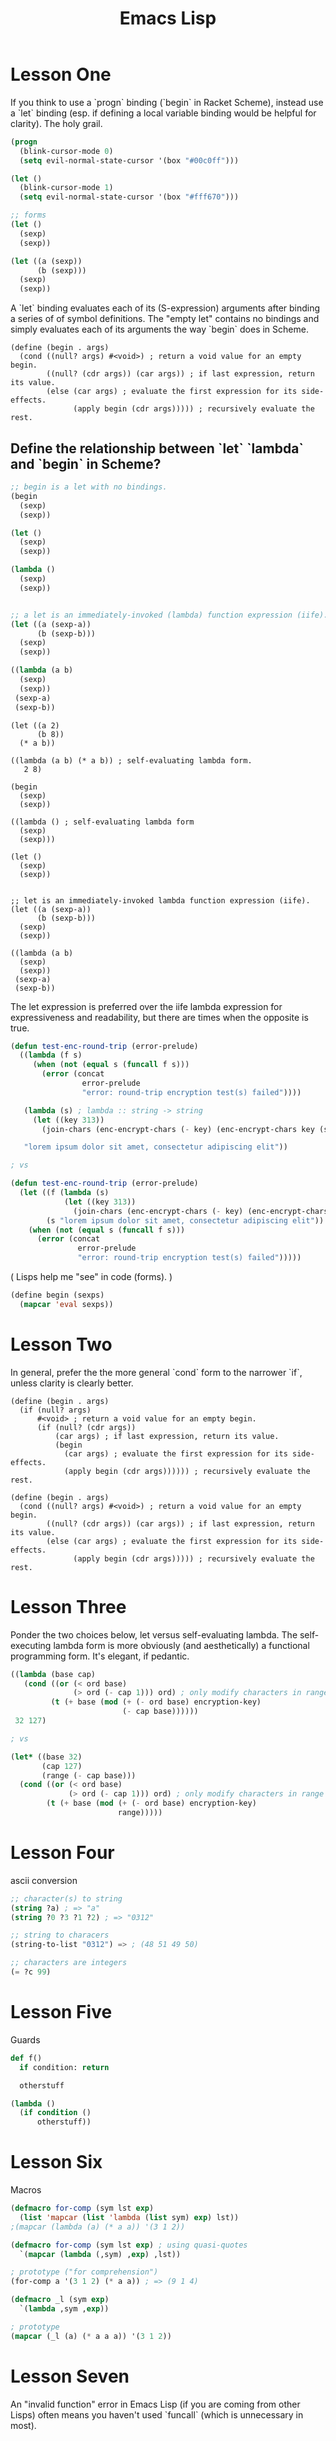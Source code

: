 #+title: Emacs Lisp

* Lesson One
If you think to use a `progn` binding (`begin` in Racket Scheme), instead use a `let` binding (esp. if defining a local variable binding would be helpful for clarity). The holy grail.

#+begin_src emacs-lisp
(progn
  (blink-cursor-mode 0)
  (setq evil-normal-state-cursor '(box "#00c0ff")))

(let ()
  (blink-cursor-mode 1)
  (setq evil-normal-state-cursor '(box "#fff670")))

;; forms
(let ()
  (sexp)
  (sexp))

(let ((a (sexp))
      (b (sexp)))
  (sexp)
  (sexp))
#+end_src


A `let` binding evaluates each of its (S-expression) arguments after binding a series of of symbol definitions. The "empty let" contains no bindings and simply evaluates each of its arguments the way `begin` does in Scheme.

#+begin_src racket
(define (begin . args)
  (cond ((null? args) #<void>) ; return a void value for an empty begin.
        ((null? (cdr args)) (car args)) ; if last expression, return its value.
        (else (car args) ; evaluate the first expression for its side-effects.
              (apply begin (cdr args))))) ; recursively evaluate the rest.
#+end_src


** Define the relationship between `let` `lambda` and `begin` in Scheme?

#+begin_src emacs-lisp
;; begin is a let with no bindings.
(begin
  (sexp)
  (sexp))

(let ()
  (sexp)
  (sexp))

(lambda ()
  (sexp)
  (sexp))


;; a let is an immediately-invoked (lambda) function expression (iife).
(let ((a (sexp-a))
      (b (sexp-b)))
  (sexp)
  (sexp))

((lambda (a b)
  (sexp)
  (sexp))
 (sexp-a)
 (sexp-b))
#+end_src

#+begin_src racket
(let ((a 2)
      (b 8))
  (* a b))

((lambda (a b) (* a b)) ; self-evaluating lambda form.
   2 8)
#+end_src


#+begin_src racket
(begin
  (sexp)
  (sexp))

((lambda () ; self-evaluating lambda form
  (sexp)
  (sexp)))

(let ()
  (sexp)
  (sexp))


;; let is an immediately-invoked lambda function expression (iife).
(let ((a (sexp-a))
      (b (sexp-b)))
  (sexp)
  (sexp))

((lambda (a b)
  (sexp)
  (sexp))
 (sexp-a)
 (sexp-b))
#+end_src

The let expression is preferred over the iife lambda expression for expressiveness and readability, but there are times when the opposite is true.

#+begin_src emacs-lisp
(defun test-enc-round-trip (error-prelude)
  ((lambda (f s)
     (when (not (equal s (funcall f s)))
       (error (concat
                error-prelude
                "error: round-trip encryption test(s) failed"))))

   (lambda (s) ; lambda :: string -> string
     (let ((key 313))
       (join-chars (enc-encrypt-chars (- key) (enc-encrypt-chars key (string-to-list s))))))

   "lorem ipsum dolor sit amet, consectetur adipiscing elit"))

; vs

(defun test-enc-round-trip (error-prelude)
  (let ((f (lambda (s)
            (let ((key 313))
              (join-chars (enc-encrypt-chars (- key) (enc-encrypt-chars key (string-to-list s)))))))
        (s "lorem ipsum dolor sit amet, consectetur adipiscing elit"))
    (when (not (equal s (funcall f s)))
      (error (concat
               error-prelude
               "error: round-trip encryption test(s) failed")))))
#+end_src


( Lisps help me "see" in code (forms). )


#+begin_src emacs-lisp
(define begin (sexps)
  (mapcar 'eval sexps))
#+end_src


* Lesson Two

In general, prefer the the more general `cond` form to the narrower `if`, unless clarity is clearly better.

#+begin_src racket
(define (begin . args)
  (if (null? args)
      #<void> ; return a void value for an empty begin.
      (if (null? (cdr args))
          (car args) ; if last expression, return its value.
          (begin
            (car args) ; evaluate the first expression for its side-effects.
            (apply begin (cdr args)))))) ; recursively evaluate the rest.

(define (begin . args)
  (cond ((null? args) #<void>) ; return a void value for an empty begin.
        ((null? (cdr args)) (car args)) ; if last expression, return its value.
        (else (car args) ; evaluate the first expression for its side-effects.
              (apply begin (cdr args))))) ; recursively evaluate the rest.
#+end_src


* Lesson Three

Ponder the two choices below, let versus self-evaluating lambda. The self-executing lambda form is more obviously (and aesthetically) a functional programming form. It's elegant, if pedantic.

#+begin_src emacs-lisp
((lambda (base cap)
   (cond ((or (< ord base)
              (> ord (- cap 1))) ord) ; only modify characters in range
         (t (+ base (mod (+ (- ord base) encryption-key)
                         (- cap base))))))
 32 127)

; vs

(let* ((base 32)
       (cap 127)
       (range (- cap base)))
  (cond ((or (< ord base)
             (> ord (- cap 1))) ord) ; only modify characters in range
        (t (+ base (mod (+ (- ord base) encryption-key)
                        range)))))
#+end_src


* Lesson Four

ascii conversion

#+begin_src emacs-lisp
;; character(s) to string
(string ?a) ; => "a"
(string ?0 ?3 ?1 ?2) ; => "0312"

;; string to characers
(string-to-list "0312") => ; (48 51 49 50)

;; characters are integers
(= ?c 99)
#+end_src


* Lesson Five

Guards

#+begin_src python
def f()
  if condition: return

  otherstuff
#+end_src

#+begin_src emacs-lisp
(lambda ()
  (if condition ()
      otherstuff))
#+end_src


* Lesson Six

Macros

#+begin_src emacs-lisp
(defmacro for-comp (sym lst exp)
  (list 'mapcar (list 'lambda (list sym) exp) lst))
;(mapcar (lambda (a) (* a a)) '(3 1 2))

(defmacro for-comp (sym lst exp) ; using quasi-quotes
  `(mapcar (lambda (,sym) ,exp) ,lst))

; prototype ("for comprehension")
(for-comp a '(3 1 2) (* a a)) ; => (9 1 4)
#+end_src

#+begin_src emacs-lisp
(defmacro _l (sym exp)
  `(lambda ,sym ,exp))

; prototype
(mapcar (_l (a) (* a a a)) '(3 1 2))
#+end_src


* Lesson Seven
An "invalid function" error in Emacs Lisp (if you are coming from other Lisps) often means you haven't used `funcall` (which is unnecessary in most).

